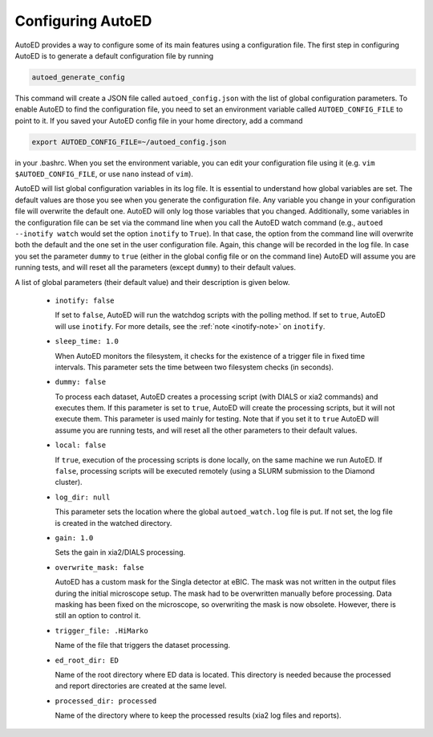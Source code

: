 ============================
Configuring AutoED
============================

AutoED provides a way to configure some of its main features using a
configuration file. The first step in configuring AutoED is to generate a
default configuration file by running

.. code-block:: console

    autoed_generate_config

This command will create a JSON file called ``autoed_config.json`` with the
list of global configuration parameters. To enable AutoED to find the
configuration file, you need to set an environment variable called
``AUTOED_CONFIG_FILE`` to point to it. If you saved your AutoED config file in
your home directory, add a command

.. code-block:: console

    export AUTOED_CONFIG_FILE=~/autoed_config.json

in your .bashrc. When you set the environment variable, you can edit your 
configuration file using it (e.g. ``vim $AUTOED_CONFIG_FILE``, or use
``nano`` instead of ``vim``).

AutoED will list global configuration variables in its log file. It is
essential to understand how global variables are set. The default values are
those you see when you generate the configuration file. Any variable you
change in your configuration file will overwrite the default one. AutoED will
only log those variables that you changed. Additionally, some variables in
the configuration file can be set via the command line when you call the
AutoED watch command (e.g., ``autoed --inotify watch`` would set the option
``inotify`` to ``True``). In that case, the option from the command line will
overwrite both the default and the one set in the user configuration file.
Again, this change will be recorded in the log file. In case you set the
parameter ``dummy`` to ``true`` (either in the global config file or on the
command line) AutoED will assume you are running tests, and will reset all the
parameters (except ``dummy``) to their default values.


A list of global parameters (their default value) and their description is given below. 

   - ``inotify: false`` 

     If set to ``false``, AutoED will run the watchdog scripts
     with the polling method. If set to ``true``, AutoED will use 
     ``inotify``. For more details, see the 
     :ref:`note <inotify-note>` on ``inotify``.
   - ``sleep_time: 1.0`` 

     When AutoED monitors the filesystem, it checks for the existence of a
     trigger file in fixed time intervals. This parameter sets the time
     between two filesystem checks (in seconds). 

   - ``dummy: false`` 

     To process each dataset, AutoED creates a processing script (with DIALS or
     xia2 commands) and executes them. If this parameter is set to ``true``,
     AutoED will create the processing scripts, but it will not execute them.
     This parameter is used mainly for testing. Note that if you set it to 
     ``true`` AutoED will assume you are running tests, and will reset all the
     other parameters to their default values.
    
   - ``local: false``

     If ``true``, execution of the processing scripts is done locally, on the
     same machine we run AutoED. If ``false``, processing scripts will be
     executed remotely (using a SLURM submission to the Diamond cluster). 

   - ``log_dir: null``
    
     This parameter sets the location where the global ``autoed_watch.log``
     file is put. If not set, the log file is created in the watched
     directory. 

   - ``gain: 1.0``
    
     Sets the gain in xia2/DIALS processing. 

   - ``overwrite_mask: false``
    
     AutoED has a custom mask for the Singla detector at eBIC. The mask was
     not written in the output files during the initial microscope setup. The
     mask had to be overwritten manually before processing. Data masking has
     been fixed on the microscope, so overwriting the mask is now obsolete.
     However, there is still an option to control it.

   - ``trigger_file: .HiMarko``
    
     Name of the file that triggers the dataset processing.
    
   - ``ed_root_dir: ED``

     Name of the root directory where ED data is located. This directory is
     needed because the processed and report directories are created at the
     same level.

   - ``processed_dir: processed``

     Name of the directory where to keep the processed results (xia2 log
     files and reports).
